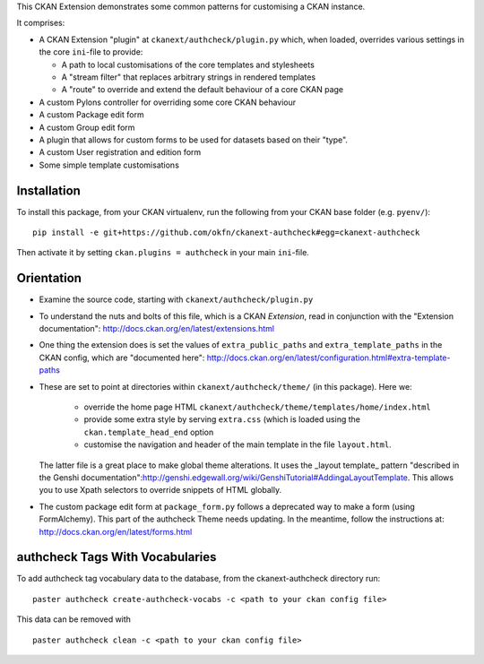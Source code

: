 This CKAN Extension demonstrates some common patterns for customising a CKAN instance.

It comprises:

* A CKAN Extension "plugin" at ``ckanext/authcheck/plugin.py`` which, when
  loaded, overrides various settings in the core ``ini``-file to provide:

  * A path to local customisations of the core templates and stylesheets
  * A "stream filter" that replaces arbitrary strings in rendered templates
  * A "route" to override and extend the default behaviour of a core CKAN page

* A custom Pylons controller for overriding some core CKAN behaviour

* A custom Package edit form

* A custom Group edit form

* A plugin that allows for custom forms to be used for datasets based on 
  their "type".

* A custom User registration and edition form

* Some simple template customisations

Installation
============

To install this package, from your CKAN virtualenv, run the following from your CKAN base folder (e.g. ``pyenv/``)::

  pip install -e git+https://github.com/okfn/ckanext-authcheck#egg=ckanext-authcheck

Then activate it by setting ``ckan.plugins = authcheck`` in your main ``ini``-file.

Orientation
===========

* Examine the source code, starting with ``ckanext/authcheck/plugin.py``

* To understand the nuts and bolts of this file, which is a CKAN
  *Extension*, read in conjunction with the "Extension
  documentation": http://docs.ckan.org/en/latest/extensions.html

* One thing the extension does is set the values of
  ``extra_public_paths`` and ``extra_template_paths`` in the CKAN
  config, which are "documented
  here": http://docs.ckan.org/en/latest/configuration.html#extra-template-paths

* These are set to point at directories within
  ``ckanext/authcheck/theme/`` (in this package).  Here we:
   * override the home page HTML ``ckanext/authcheck/theme/templates/home/index.html``
   * provide some extra style by serving ``extra.css`` (which is loaded using the ``ckan.template_head_end`` option
   * customise the navigation and header of the main template in the file ``layout.html``.

  The latter file is a great place to make global theme alterations.
  It uses the _layout template_ pattern "described in the Genshi
  documentation":http://genshi.edgewall.org/wiki/GenshiTutorial#AddingaLayoutTemplate.
  This allows you to use Xpath selectors to override snippets of HTML
  globally.

* The custom package edit form at ``package_form.py`` follows a deprecated
  way to make a form (using FormAlchemy). This part of the authcheck Theme needs
  updating. In the meantime, follow the instructions at: 
  http://docs.ckan.org/en/latest/forms.html

authcheck Tags With Vocabularies
==============================

To add authcheck tag vocabulary data to the database, from the ckanext-authcheck directory run:

::

    paster authcheck create-authcheck-vocabs -c <path to your ckan config file>

This data can be removed with

::

    paster authcheck clean -c <path to your ckan config file>

